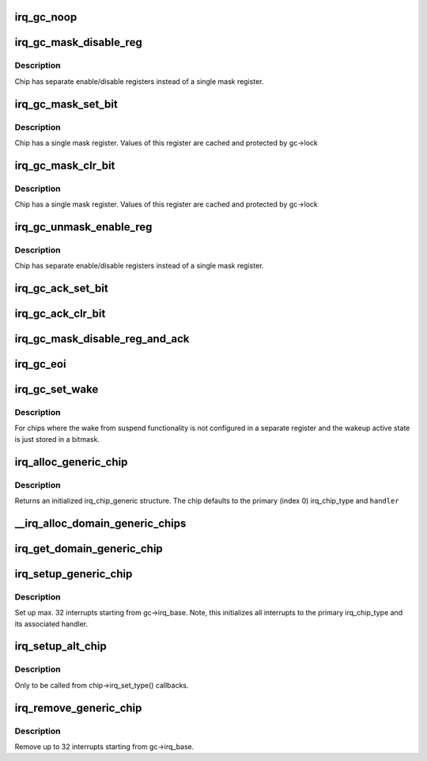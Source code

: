 .. -*- coding: utf-8; mode: rst -*-
.. src-file: kernel/irq/generic-chip.c

.. _`irq_gc_noop`:

irq_gc_noop
===========

.. c:function:: void irq_gc_noop(struct irq_data *d)

    NOOP function

    :param struct irq_data \*d:
        irq_data

.. _`irq_gc_mask_disable_reg`:

irq_gc_mask_disable_reg
=======================

.. c:function:: void irq_gc_mask_disable_reg(struct irq_data *d)

    Mask chip via disable register

    :param struct irq_data \*d:
        irq_data

.. _`irq_gc_mask_disable_reg.description`:

Description
-----------

Chip has separate enable/disable registers instead of a single mask
register.

.. _`irq_gc_mask_set_bit`:

irq_gc_mask_set_bit
===================

.. c:function:: void irq_gc_mask_set_bit(struct irq_data *d)

    Mask chip via setting bit in mask register

    :param struct irq_data \*d:
        irq_data

.. _`irq_gc_mask_set_bit.description`:

Description
-----------

Chip has a single mask register. Values of this register are cached
and protected by gc->lock

.. _`irq_gc_mask_clr_bit`:

irq_gc_mask_clr_bit
===================

.. c:function:: void irq_gc_mask_clr_bit(struct irq_data *d)

    Mask chip via clearing bit in mask register

    :param struct irq_data \*d:
        irq_data

.. _`irq_gc_mask_clr_bit.description`:

Description
-----------

Chip has a single mask register. Values of this register are cached
and protected by gc->lock

.. _`irq_gc_unmask_enable_reg`:

irq_gc_unmask_enable_reg
========================

.. c:function:: void irq_gc_unmask_enable_reg(struct irq_data *d)

    Unmask chip via enable register

    :param struct irq_data \*d:
        irq_data

.. _`irq_gc_unmask_enable_reg.description`:

Description
-----------

Chip has separate enable/disable registers instead of a single mask
register.

.. _`irq_gc_ack_set_bit`:

irq_gc_ack_set_bit
==================

.. c:function:: void irq_gc_ack_set_bit(struct irq_data *d)

    Ack pending interrupt via setting bit

    :param struct irq_data \*d:
        irq_data

.. _`irq_gc_ack_clr_bit`:

irq_gc_ack_clr_bit
==================

.. c:function:: void irq_gc_ack_clr_bit(struct irq_data *d)

    Ack pending interrupt via clearing bit

    :param struct irq_data \*d:
        irq_data

.. _`irq_gc_mask_disable_reg_and_ack`:

irq_gc_mask_disable_reg_and_ack
===============================

.. c:function:: void irq_gc_mask_disable_reg_and_ack(struct irq_data *d)

    Mask and ack pending interrupt

    :param struct irq_data \*d:
        irq_data

.. _`irq_gc_eoi`:

irq_gc_eoi
==========

.. c:function:: void irq_gc_eoi(struct irq_data *d)

    EOI interrupt

    :param struct irq_data \*d:
        irq_data

.. _`irq_gc_set_wake`:

irq_gc_set_wake
===============

.. c:function:: int irq_gc_set_wake(struct irq_data *d, unsigned int on)

    Set/clr wake bit for an interrupt

    :param struct irq_data \*d:
        irq_data

    :param unsigned int on:
        Indicates whether the wake bit should be set or cleared

.. _`irq_gc_set_wake.description`:

Description
-----------

For chips where the wake from suspend functionality is not
configured in a separate register and the wakeup active state is
just stored in a bitmask.

.. _`irq_alloc_generic_chip`:

irq_alloc_generic_chip
======================

.. c:function:: struct irq_chip_generic *irq_alloc_generic_chip(const char *name, int num_ct, unsigned int irq_base, void __iomem *reg_base, irq_flow_handler_t handler)

    Allocate a generic chip and initialize it

    :param const char \*name:
        Name of the irq chip

    :param int num_ct:
        Number of irq_chip_type instances associated with this

    :param unsigned int irq_base:
        Interrupt base nr for this chip

    :param void __iomem \*reg_base:
        Register base address (virtual)

    :param irq_flow_handler_t handler:
        Default flow handler associated with this chip

.. _`irq_alloc_generic_chip.description`:

Description
-----------

Returns an initialized irq_chip_generic structure. The chip defaults
to the primary (index 0) irq_chip_type and \ ``handler``\ 

.. _`__irq_alloc_domain_generic_chips`:

__irq_alloc_domain_generic_chips
================================

.. c:function:: int __irq_alloc_domain_generic_chips(struct irq_domain *d, int irqs_per_chip, int num_ct, const char *name, irq_flow_handler_t handler, unsigned int clr, unsigned int set, enum irq_gc_flags gcflags)

    Allocate generic chips for an irq domain

    :param struct irq_domain \*d:
        irq domain for which to allocate chips

    :param int irqs_per_chip:
        Number of interrupts each chip handles (max 32)

    :param int num_ct:
        Number of irq_chip_type instances associated with this

    :param const char \*name:
        Name of the irq chip

    :param irq_flow_handler_t handler:
        Default flow handler associated with these chips

    :param unsigned int clr:
        IRQ_* bits to clear in the mapping function

    :param unsigned int set:
        IRQ_* bits to set in the mapping function

    :param enum irq_gc_flags gcflags:
        Generic chip specific setup flags

.. _`irq_get_domain_generic_chip`:

irq_get_domain_generic_chip
===========================

.. c:function:: struct irq_chip_generic *irq_get_domain_generic_chip(struct irq_domain *d, unsigned int hw_irq)

    Get a pointer to the generic chip of a hw_irq

    :param struct irq_domain \*d:
        irq domain pointer

    :param unsigned int hw_irq:
        Hardware interrupt number

.. _`irq_setup_generic_chip`:

irq_setup_generic_chip
======================

.. c:function:: void irq_setup_generic_chip(struct irq_chip_generic *gc, u32 msk, enum irq_gc_flags flags, unsigned int clr, unsigned int set)

    Setup a range of interrupts with a generic chip

    :param struct irq_chip_generic \*gc:
        Generic irq chip holding all data

    :param u32 msk:
        Bitmask holding the irqs to initialize relative to gc->irq_base

    :param enum irq_gc_flags flags:
        Flags for initialization

    :param unsigned int clr:
        IRQ_* bits to clear

    :param unsigned int set:
        IRQ_* bits to set

.. _`irq_setup_generic_chip.description`:

Description
-----------

Set up max. 32 interrupts starting from gc->irq_base. Note, this
initializes all interrupts to the primary irq_chip_type and its
associated handler.

.. _`irq_setup_alt_chip`:

irq_setup_alt_chip
==================

.. c:function:: int irq_setup_alt_chip(struct irq_data *d, unsigned int type)

    Switch to alternative chip

    :param struct irq_data \*d:
        irq_data for this interrupt

    :param unsigned int type:
        Flow type to be initialized

.. _`irq_setup_alt_chip.description`:

Description
-----------

Only to be called from chip->irq_set_type() callbacks.

.. _`irq_remove_generic_chip`:

irq_remove_generic_chip
=======================

.. c:function:: void irq_remove_generic_chip(struct irq_chip_generic *gc, u32 msk, unsigned int clr, unsigned int set)

    Remove a chip

    :param struct irq_chip_generic \*gc:
        Generic irq chip holding all data

    :param u32 msk:
        Bitmask holding the irqs to initialize relative to gc->irq_base

    :param unsigned int clr:
        IRQ_* bits to clear

    :param unsigned int set:
        IRQ_* bits to set

.. _`irq_remove_generic_chip.description`:

Description
-----------

Remove up to 32 interrupts starting from gc->irq_base.

.. This file was automatic generated / don't edit.

